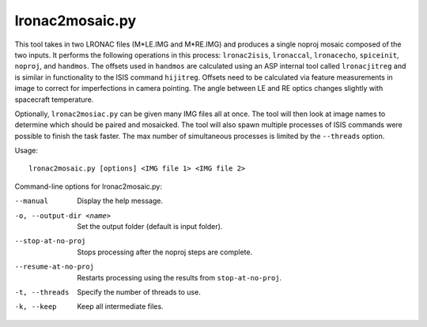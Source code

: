 .. _lronac2mosaic:

lronac2mosaic.py
----------------

This tool takes in two LRONAC files (M*LE.IMG and M*RE.IMG) and produces
a single noproj mosaic composed of the two inputs. It performs the
following operations in this process: ``lronac2isis``, ``lronaccal``,
``lronacecho``, ``spiceinit``, ``noproj``, and ``handmos``. The offsets
used in ``handmos`` are calculated using an ASP internal tool called
``lronacjitreg`` and is similar in functionality to the ISIS command
``hijitreg``. Offsets need to be calculated via feature measurements in
image to correct for imperfections in camera pointing. The angle between
LE and RE optics changes slightly with spacecraft temperature.

Optionally, ``lronac2mosiac.py`` can be given many IMG files all at
once. The tool will then look at image names to determine which should
be paired and mosaicked. The tool will also spawn multiple processes of
ISIS commands were possible to finish the task faster. The max number of
simultaneous processes is limited by the ``--threads`` option.

Usage::

    lronac2mosaic.py [options] <IMG file 1> <IMG file 2>

Command-line options for lronac2mosaic.py:

--manual
    Display the help message.

-o, --output-dir <name>
    Set the output folder (default is input folder).

--stop-at-no-proj
    Stops processing after the noproj steps are complete.

--resume-at-no-proj
    Restarts processing using the results from ``stop-at-no-proj``.

-t, --threads
    Specify the number of threads to use.

-k, --keep
    Keep all intermediate files.

